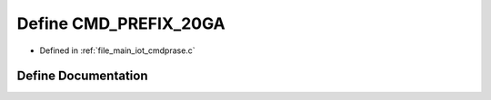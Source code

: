 .. _exhale_define_cmdprase_8c_1a2bd9ad7b601beefd25405debe62ef09d:

Define CMD_PREFIX_20GA
======================

- Defined in :ref:`file_main_iot_cmdprase.c`


Define Documentation
--------------------


.. doxygendefine:: CMD_PREFIX_20GA
